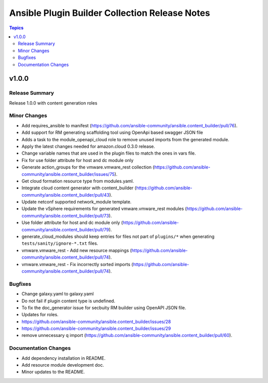 ===============================================
Ansible Plugin Builder Collection Release Notes
===============================================

.. contents:: Topics


v1.0.0
======

Release Summary
---------------

Release 1.0.0 with content generation roles

Minor Changes
-------------

- Add requires_ansible to manifest (https://github.com/ansible-community/ansible.content_builder/pull/76).
- Add support for RM generating scaffolding tool using OpenApi based swagger JSON file
- Adds a task to the module_openapi_cloud role to remove unused imports from the generated module.
- Apply the latest changes needed for amazon.cloud 0.3.0 release.
- Change variable names that are used in the plugin files to match the ones in vars file.
- Fix for use folder attribute for host and dc module only
- Generate action_groups for the vmware.vmware_rest collection (https://github.com/ansible-community/ansible.content_builder/issues/75).
- Get cloud formation resource type from modules.yaml.
- Integrate cloud content generator with content_builder (https://github.com/ansible-community/ansible.content_builder/pull/43).
- Update netconf supported network_module template.
- Update the vSphere requirements for generated vmware.vmware_rest modules (https://github.com/ansible-community/ansible.content_builder/pull/73).
- Use folder attribute for host and dc module only (https://github.com/ansible-community/ansible.content_builder/pull/79).
- generate_cloud_modules should keep entries for files not part of ``plugins/*`` when generating ``tests/sanity/ignore-*.txt`` files.
- vmware.vmware_rest - Add new resource mappings (https://github.com/ansible-community/ansible.content_builder/pull/74).
- vmware.vmware_rest - Fix incorrectly sorted imports (https://github.com/ansible-community/ansible.content_builder/pull/74).

Bugfixes
--------

- Change galaxy.yaml to galaxy.yaml
- Do not fail if plugin content type is undefined.
- To fix the doc_generator issue for secbuity RM builder using OpenAPI JSON file.
- Updates for roles.
- https://github.com/ansible-community/ansible.content_builder/issues/28
- https://github.com/ansible-community/ansible.content_builder/issues/29
- remove unnecessary q import (https://github.com/ansible-community/ansible.content_builder/pull/60).

Documentation Changes
---------------------

- Add dependency installation in README.
- Add resource module development doc.
- Minor updates to the README.
